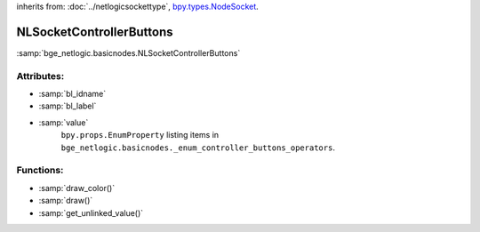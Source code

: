 inherits from: :doc:`../netlogicsockettype`, `bpy.types.NodeSocket`_.

.. _bpy.types.NodeSocket: https://docs.blender.org/api/current/bpy.types.NodeSocket.html?highlight=nodesocket#bpy.types.NodeSocket

NLSocketControllerButtons
===========================================

:samp:`bge_netlogic.basicnodes.NLSocketControllerButtons`


Attributes:
-----------

* :samp:`bl_idname`

* :samp:`bl_label`

* :samp:`value`
    ``bpy.props.EnumProperty`` listing items in
    ``bge_netlogic.basicnodes._enum_controller_buttons_operators``.


Functions:
-----------

* :samp:`draw_color()`

* :samp:`draw()`

* :samp:`get_unlinked_value()`
